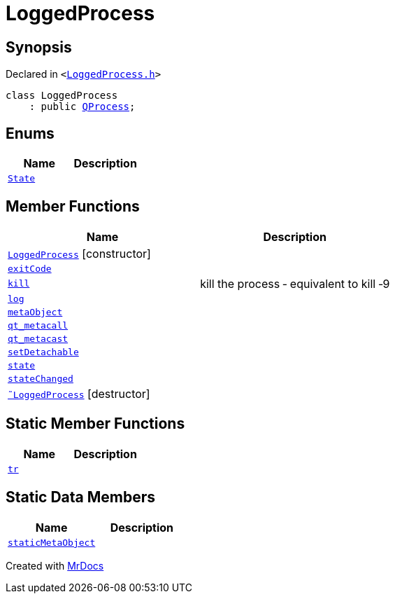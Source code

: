 [#LoggedProcess]
= LoggedProcess
:relfileprefix: 
:mrdocs:


== Synopsis

Declared in `&lt;https://github.com/PrismLauncher/PrismLauncher/blob/develop/launcher/LoggedProcess.h#L46[LoggedProcess&period;h]&gt;`

[source,cpp,subs="verbatim,replacements,macros,-callouts"]
----
class LoggedProcess
    : public xref:QProcess.adoc[QProcess];
----

== Enums
[cols=2]
|===
| Name | Description 

| xref:LoggedProcess/State.adoc[`State`] 
| 

|===
== Member Functions
[cols=2]
|===
| Name | Description 

| xref:LoggedProcess/2constructor.adoc[`LoggedProcess`]         [.small]#[constructor]#
| 

| xref:LoggedProcess/exitCode.adoc[`exitCode`] 
| 

| xref:LoggedProcess/kill.adoc[`kill`] 
| kill the process &hyphen; equivalent to kill &hyphen;9

| xref:LoggedProcess/log.adoc[`log`] 
| 

| xref:LoggedProcess/metaObject.adoc[`metaObject`] 
| 

| xref:LoggedProcess/qt_metacall.adoc[`qt&lowbar;metacall`] 
| 

| xref:LoggedProcess/qt_metacast.adoc[`qt&lowbar;metacast`] 
| 

| xref:LoggedProcess/setDetachable.adoc[`setDetachable`] 
| 

| xref:LoggedProcess/state.adoc[`state`] 
| 

| xref:LoggedProcess/stateChanged.adoc[`stateChanged`] 
| 

| xref:LoggedProcess/2destructor.adoc[`&tilde;LoggedProcess`] [.small]#[destructor]#
| 

|===
== Static Member Functions
[cols=2]
|===
| Name | Description 

| xref:LoggedProcess/tr.adoc[`tr`] 
| 

|===
== Static Data Members
[cols=2]
|===
| Name | Description 

| xref:LoggedProcess/staticMetaObject.adoc[`staticMetaObject`] 
| 

|===





[.small]#Created with https://www.mrdocs.com[MrDocs]#
